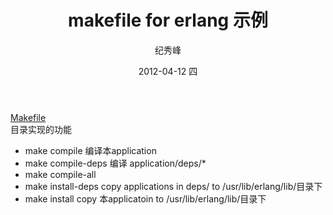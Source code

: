 # -*- coding:utf-8 -*-
#+LANGUAGE:  zh
#+TITLE:     makefile for erlang 示例
#+AUTHOR:    纪秀峰
#+EMAIL:     jixiuf@gmail.com
#+DATE:     2012-04-12 四
#+DESCRIPTION:makefile for erlang 示例
#+KEYWORDS:Erlang Makefile
#+OPTIONS:   H:2 num:nil toc:t \n:t @:t ::t |:t ^:nil -:t f:t *:t <:t
#+OPTIONS:   TeX:t LaTeX:t skip:nil d:nil todo:t pri:nil
#+FILETAGS: @Erlang
[[file:Makefile][Makefile]]
目录实现的功能
 + make compile  编译本application
 + make compile-deps 编译 application/deps/*
 + make compile-all
 + make install-deps  copy applications in  deps/ to /usr/lib/erlang/lib/目录下
 + make install     copy 本applicatoin to /usr/lib/erlang/lib/目录下
